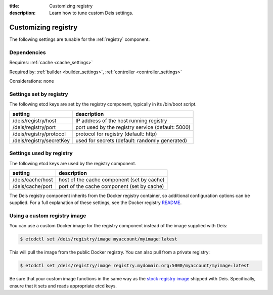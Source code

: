:title: Customizing registry
:description: Learn how to tune custom Deis settings.

.. _registry_settings:

Customizing registry
=========================
The following settings are tunable for the :ref:`registry` component.

Dependencies
------------
Requires: :ref:`cache <cache_settings>`

Required by: :ref:`builder <builder_settings>`, :ref:`controller <controller_settings>`

Considerations: none

Settings set by registry
--------------------------
The following etcd keys are set by the registry component, typically in its /bin/boot script.

===========================              =================================================================================
setting                                  description
===========================              =================================================================================
/deis/registry/host                      IP address of the host running registry
/deis/registry/port                      port used by the registry service (default: 5000)
/deis/registry/protocol                  protocol for registry (default: http)
/deis/registry/secretKey                 used for secrets (default: randomly generated)
===========================              =================================================================================

Settings used by registry
---------------------------
The following etcd keys are used by the registry component.

====================================      ======================================================
setting                                   description
====================================      ======================================================
/deis/cache/host                          host of the cache component (set by cache)
/deis/cache/port                          port of the cache component (set by cache)
====================================      ======================================================

The Deis registry component inherits from the Docker registry container, so additional configuration
options can be supplied. For a full explanation of these settings, see the Docker registry `README`_.

Using a custom registry image
-----------------------------
You can use a custom Docker image for the registry component instead of the image
supplied with Deis:

.. code-block:: console

    $ etcdctl set /deis/registry/image myaccount/myimage:latest

This will pull the image from the public Docker registry. You can also pull from a private
registry:

.. code-block:: console

    $ etcdctl set /deis/registry/image registry.mydomain.org:5000/myaccount/myimage:latest

Be sure that your custom image functions in the same way as the `stock registry image`_ shipped with
Deis. Specifically, ensure that it sets and reads appropriate etcd keys.

.. _`stock registry image`: https://github.com/deis/deis/tree/master/registry
.. _`README`: https://github.com/dotcloud/docker-registry/blob/master/README.md
